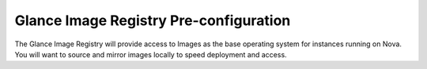 .. index::
  Image Registry

========================
Glance Image Registry Pre-configuration
========================

The Glance Image Registry will provide access to Images as the base operating system for instances running on Nova. You will want to source and mirror images locally to speed deployment and access.
